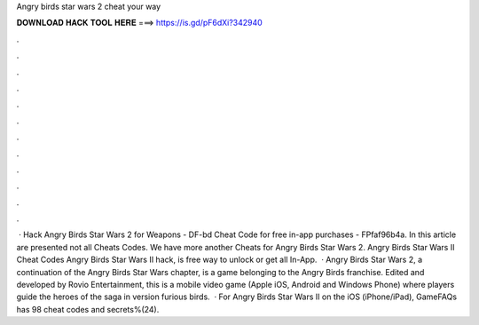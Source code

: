 Angry birds star wars 2 cheat your way

𝐃𝐎𝐖𝐍𝐋𝐎𝐀𝐃 𝐇𝐀𝐂𝐊 𝐓𝐎𝐎𝐋 𝐇𝐄𝐑𝐄 ===> https://is.gd/pF6dXi?342940

.

.

.

.

.

.

.

.

.

.

.

.

 · Hack Angry Birds Star Wars 2 for Weapons - DF-bd Cheat Code for free in-app purchases - FPfaf96b4a. In this article are presented not all Cheats Codes. We have more another Cheats for Angry Birds Star Wars 2. Angry Birds Star Wars II Cheat Codes Angry Birds Star Wars II hack, is free way to unlock or get all In-App.  · Angry Birds Star Wars 2, a continuation of the Angry Birds Star Wars chapter, is a game belonging to the Angry Birds franchise. Edited and developed by Rovio Entertainment, this is a mobile video game (Apple iOS, Android and Windows Phone) where players guide the heroes of the saga in version furious birds.  · For Angry Birds Star Wars II on the iOS (iPhone/iPad), GameFAQs has 98 cheat codes and secrets%(24).